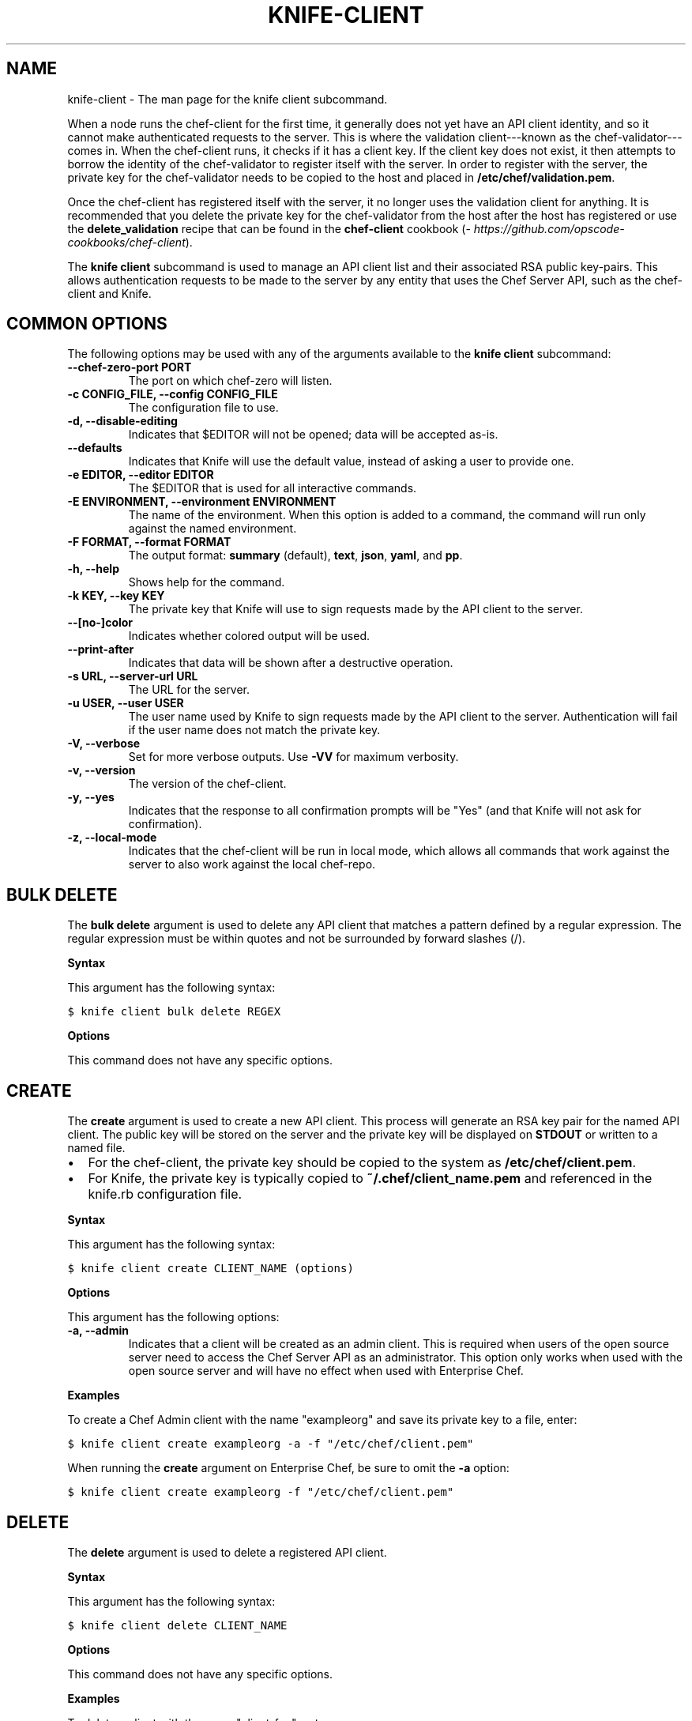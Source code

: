 .TH "KNIFE-CLIENT" "1" "Chef 11.10.0" "" "knife client"
.SH NAME
knife-client \- The man page for the knife client subcommand.
.
.nr rst2man-indent-level 0
.
.de1 rstReportMargin
\\$1 \\n[an-margin]
level \\n[rst2man-indent-level]
level margin: \\n[rst2man-indent\\n[rst2man-indent-level]]
-
\\n[rst2man-indent0]
\\n[rst2man-indent1]
\\n[rst2man-indent2]
..
.de1 INDENT
.\" .rstReportMargin pre:
. RS \\$1
. nr rst2man-indent\\n[rst2man-indent-level] \\n[an-margin]
. nr rst2man-indent-level +1
.\" .rstReportMargin post:
..
.de UNINDENT
. RE
.\" indent \\n[an-margin]
.\" old: \\n[rst2man-indent\\n[rst2man-indent-level]]
.nr rst2man-indent-level -1
.\" new: \\n[rst2man-indent\\n[rst2man-indent-level]]
.in \\n[rst2man-indent\\n[rst2man-indent-level]]u
..
.\" Man page generated from reStructuredText.
.
.sp
When a node runs the chef\-client for the first time, it generally does not yet have an API client identity, and so it cannot make authenticated requests to the server. This is where the validation client\-\-\-known as the chef\-validator\-\-\-comes in. When the chef\-client runs, it checks if it has a client key. If the client key does not exist, it then attempts to borrow the identity of the chef\-validator to register itself with the server. In order to register with the server, the private key for the chef\-validator needs to be copied to the host and placed in \fB/etc/chef/validation.pem\fP.
.sp
Once the chef\-client has registered itself with the server, it no longer uses the validation client for anything. It is recommended that you delete the private key for the chef\-validator from the host after the host has registered or use the \fBdelete_validation\fP recipe that can be found in the \fBchef\-client\fP cookbook (\fI\%https://github.com/opscode-cookbooks/chef-client\fP).
.sp
The \fBknife client\fP subcommand is used to manage an API client list and their associated RSA public key\-pairs. This allows authentication requests to be made to the server by any entity that uses the Chef Server API, such as the chef\-client and Knife.
.SH COMMON OPTIONS
.sp
The following options may be used with any of the arguments available to the \fBknife client\fP subcommand:
.INDENT 0.0
.TP
.B \fB\-\-chef\-zero\-port PORT\fP
The port on which chef\-zero will listen.
.TP
.B \fB\-c CONFIG_FILE\fP, \fB\-\-config CONFIG_FILE\fP
The configuration file to use.
.TP
.B \fB\-d\fP, \fB\-\-disable\-editing\fP
Indicates that $EDITOR will not be opened; data will be accepted as\-is.
.TP
.B \fB\-\-defaults\fP
Indicates that Knife will use the default value, instead of asking a user to provide one.
.TP
.B \fB\-e EDITOR\fP, \fB\-\-editor EDITOR\fP
The $EDITOR that is used for all interactive commands.
.TP
.B \fB\-E ENVIRONMENT\fP, \fB\-\-environment ENVIRONMENT\fP
The name of the environment. When this option is added to a command, the command will run only against the named environment.
.TP
.B \fB\-F FORMAT\fP, \fB\-\-format FORMAT\fP
The output format: \fBsummary\fP (default), \fBtext\fP, \fBjson\fP, \fByaml\fP, and \fBpp\fP.
.TP
.B \fB\-h\fP, \fB\-\-help\fP
Shows help for the command.
.TP
.B \fB\-k KEY\fP, \fB\-\-key KEY\fP
The private key that Knife will use to sign requests made by the API client to the server.
.TP
.B \fB\-\-[no\-]color\fP
Indicates whether colored output will be used.
.TP
.B \fB\-\-print\-after\fP
Indicates that data will be shown after a destructive operation.
.TP
.B \fB\-s URL\fP, \fB\-\-server\-url URL\fP
The URL for the server.
.TP
.B \fB\-u USER\fP, \fB\-\-user USER\fP
The user name used by Knife to sign requests made by the API client to the server. Authentication will fail if the user name does not match the private key.
.TP
.B \fB\-V\fP, \fB\-\-verbose\fP
Set for more verbose outputs. Use \fB\-VV\fP for maximum verbosity.
.TP
.B \fB\-v\fP, \fB\-\-version\fP
The version of the chef\-client.
.TP
.B \fB\-y\fP, \fB\-\-yes\fP
Indicates that the response to all confirmation prompts will be "Yes" (and that Knife will not ask for confirmation).
.TP
.B \fB\-z\fP, \fB\-\-local\-mode\fP
Indicates that the chef\-client will be run in local mode, which allows all commands that work against the server to also work against the local chef\-repo.
.UNINDENT
.SH BULK DELETE
.sp
The \fBbulk delete\fP argument is used to delete any API client that matches a pattern defined by a regular expression. The regular expression must be within quotes and not be surrounded by forward slashes (/).
.sp
\fBSyntax\fP
.sp
This argument has the following syntax:
.sp
.nf
.ft C
$ knife client bulk delete REGEX
.ft P
.fi
.sp
\fBOptions\fP
.sp
This command does not have any specific options.
.SH CREATE
.sp
The \fBcreate\fP argument is used to create a new API client. This process will generate an RSA key pair for the named API client. The public key will be stored on the server and the private key will be displayed on \fBSTDOUT\fP or written to a named file.
.INDENT 0.0
.IP \(bu 2
For the chef\-client, the private key should be copied to the system as \fB/etc/chef/client.pem\fP.
.IP \(bu 2
For Knife, the private key is typically copied to \fB~/.chef/client_name.pem\fP and referenced in the knife.rb configuration file.
.UNINDENT
.sp
\fBSyntax\fP
.sp
This argument has the following syntax:
.sp
.nf
.ft C
$ knife client create CLIENT_NAME (options)
.ft P
.fi
.sp
\fBOptions\fP
.sp
This argument has the following options:
.INDENT 0.0
.TP
.B \fB\-a\fP, \fB\-\-admin\fP
Indicates that a client will be created as an admin client. This is required when users of the open source server need to access the Chef Server API as an administrator. This option only works when used with the open source server and will have no effect when used with Enterprise Chef.
.UNINDENT
.sp
\fBExamples\fP
.sp
To create a Chef Admin client with the name "exampleorg" and save its private key to a file, enter:
.sp
.nf
.ft C
$ knife client create exampleorg \-a \-f "/etc/chef/client.pem"
.ft P
.fi
.sp
When running the \fBcreate\fP argument on Enterprise Chef, be sure to omit the \fB\-a\fP option:
.sp
.nf
.ft C
$ knife client create exampleorg \-f "/etc/chef/client.pem"
.ft P
.fi
.SH DELETE
.sp
The \fBdelete\fP argument is used to delete a registered API client.
.sp
\fBSyntax\fP
.sp
This argument has the following syntax:
.sp
.nf
.ft C
$ knife client delete CLIENT_NAME
.ft P
.fi
.sp
\fBOptions\fP
.sp
This command does not have any specific options.
.sp
\fBExamples\fP
.sp
To delete a client with the name "client_foo", enter:
.sp
.nf
.ft C
$ knife client delete client_foo
.ft P
.fi
.sp
Type \fBY\fP to confirm a deletion.
.SH EDIT
.sp
The \fBedit\fP argument is used to edit the details of a registered API client. When this argument is run, Knife will open $EDITOR to enable editing of the \fBadmin\fP attribute. (None of the other attributes should be changed using this argument.) When finished, Knife will update the server with those changes.
.sp
\fBSyntax\fP
.sp
This argument has the following syntax:
.sp
.nf
.ft C
$ knife client edit CLIENT_NAME
.ft P
.fi
.sp
\fBOptions\fP
.sp
This command does not have any specific options.
.sp
\fBExamples\fP
.sp
To edit a client with the name "exampleorg", enter:
.sp
.nf
.ft C
$ knife client edit exampleorg
.ft P
.fi
.SH LIST
.sp
The \fBlist\fP argument is used to view a list of registered API client.
.sp
\fBSyntax\fP
.sp
This argument has the following syntax:
.sp
.nf
.ft C
$ knife client list (options)
.ft P
.fi
.sp
\fBOptions\fP
.sp
This argument has the following options:
.INDENT 0.0
.TP
.B \fB\-w\fP, \fB\-\-with\-uri\fP
Indicates that the corresponding URIs will be shown.
.UNINDENT
.sp
\fBExamples\fP
.sp
To verify the API client list for the server, enter:
.sp
.nf
.ft C
$ knife client list
.ft P
.fi
.sp
to return something similar to:
.sp
.nf
.ft C
exampleorg
i\-12345678
rs\-123456
.ft P
.fi
.sp
To verify that an API client can authenticate to the
server correctly, try getting a list of clients using \fB\-u\fP and \fB\-k\fP options to specify its name and private key:
.sp
.nf
.ft C
$ knife client list \-u ORGNAME \-k .chef/ORGNAME.pem
.ft P
.fi
.SH REREGISTER
.sp
The \fBreregister\fP argument is used to regenerate an RSA key pair for an API client. The public key will be stored on the server and the private key will be displayed on \fBSTDOUT\fP or written to a named file.
.IP Note
Running this argument will invalidate the previous RSA key pair, making it unusable during authentication to the server.
.RE
.sp
\fBSyntax\fP
.sp
This argument has the following syntax:
.sp
.nf
.ft C
$ knife client reregister CLIENT_NAME (options)
.ft P
.fi
.sp
\fBOptions\fP
.sp
This argument has the following options:
.INDENT 0.0
.TP
.B \fB\-f FILE_NAME\fP, \fB\-\-file FILE_NAME\fP
Indicates that the private key will be saved to a specified file name.
.UNINDENT
.sp
\fBExamples\fP
.sp
To regenerate the RSA key pair for a client named "testclient" and save it to a file named "rsa_key", enter:
.sp
.nf
.ft C
$ knife client regenerate testclient \-f rsa_key
.ft P
.fi
.SH SHOW
.sp
The \fBshow\fP argument is used to show the details of an API client.
.sp
\fBSyntax\fP
.sp
This argument has the following syntax:
.sp
.nf
.ft C
$ knife client show CLIENT_NAME (options)
.ft P
.fi
.sp
\fBOptions\fP
.sp
This argument has the following options:
.INDENT 0.0
.TP
.B \fB\-a ATTR\fP, \fB\-\-attribute ATTR\fP
The attribute (or attributes) to show.
.UNINDENT
.sp
\fBExamples\fP
.sp
To view a client named "testclient", enter:
.sp
.nf
.ft C
$ knife client show testclient
.ft P
.fi
.sp
to return something like:
.sp
.nf
.ft C
admin:       false
chef_type:   client
json_class:  Chef::ApiClient
name:        testclient
public_key:
.ft P
.fi
.sp
To view information in JSON format, use the \fB\-F\fP common option as part of the command like this:
.sp
.nf
.ft C
$ knife role show devops \-F json
.ft P
.fi
.sp
Other formats available include \fBtext\fP, \fByaml\fP, and \fBpp\fP.
.SH AUTHOR
Chef
.\" Generated by docutils manpage writer.
.
